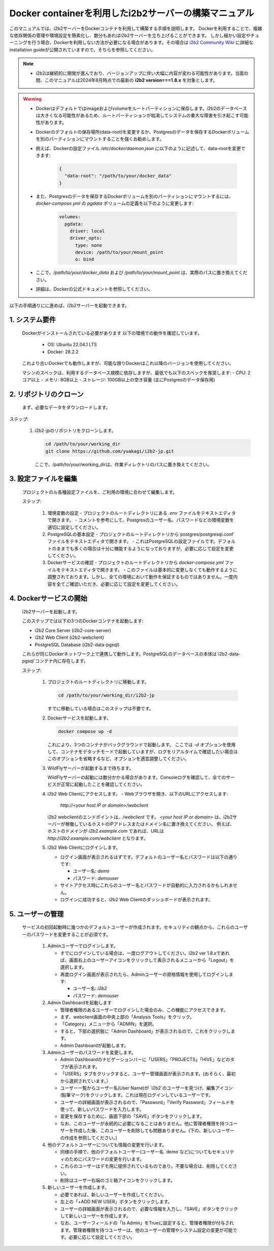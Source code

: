 
Docker containerを利用したi2b2サーバーの構築マニュアル
================================================

このマニュアルでは、i2b2サーバーをDockerコンテナを利用して構築する手順を説明します。
Dockerを利用することで、複雑な依存関係の管理や環境設定を簡素化し、数分もあればi2b2サーバーを立ち上げることができます。
しかし細かい設定やチューニングを行う場合、Dockerを利用しない方法が必要になる場合があります。その場合は `i2b2 Community Wiki <https://community.i2b2.org/wiki/>`_ に詳細なinstallation guideが公開されていますので、そちらを参照してください。

.. note::
      - i2b2は継続的に開発が進んでおり、バージョンアップに伴い大幅に内容が変わる可能性があります。当面の間、このマニュアルは2024年8月時点での最新の **i2b2 version===1.8.x** を対象とします。


.. warning::
      - Dockerはデフォルトではimageおよびvolumeをルートパーティションに保存します。i2b2のデータベースは大きくなる可能性があるため、ルートパーティションが枯渇してシステムの重大な障害を引き起こす可能性があります。
      - Dockerのデフォルトの保存場所(data-root)を変更するか、Postgresのデータを保存するDockerボリュームを別のパーティションにマウントすることを強くお勧めします。
      - 例えば、Dockerの設定ファイル `/etc/docker/daemon.json` に以下のように記述して、data-rootを変更できます:

         .. code-block:: json

            {
              "data-root": "/path/to/your/docker_data"
            }

      - また、Postgresのデータを保存するDockerボリュームを別のパーティションにマウントするには、 `docker-compose.yml` の `pgdata` ボリュームの定義を以下のように変更します:   

         .. code-block:: yaml

            volumes:
              pgdata:
                driver: local
                driver_opts:
                  type: none
                  device: /path/to/your/mount_point
                  o: bind
      - ここで、`/path/to/your/docker_data` および `/path/to/your/mount_point` は、実際のパスに置き換えてください。
      - 詳細は、Dockerの公式ドキュメントを参照してください。

以下の手順通りにに進めば、i2b2サーバーを起動できます。

1. システム要件
----------------
   Dockerがインストールされている必要があります
   以下の環境での動作を確認しています。
      - OS: Ubuntu 22.04.1 LTS
      - Docker: 28.2.2
   これより古いDockerでも動作しますが、可能な限りDockerはこれ以降のバージョンを使用してください。
   
   マシンのスペックは、利用するデータベース規模に依存しますが、最低でも以下のスペックを推奨します:
   - CPU: 2コア以上
   - メモリ: 8GB以上
   - ストレージ: 100GB以上の空き容量 (主にPostgresのデータ保存用)
         
2. リポジトリのクローン
--------------------
   まず、必要なデータをダウンロードします。

ステップ:

      1. i2b2-jpのリポジトリをクローンします。

         .. code-block:: bash

            cd /path/to/your/working_dir
            git clone https://github.com/yuakagi/i2b2-jp.git

         ここで、/path/to/your/working_dirは、作業ディレクトリのパスに置き換えてください。


3. 設定ファイルを編集
------------------
   プロジェクトのル各種設定ファイルを、ご利用の環境に合わせて編集します。
   
   ステップ:

      1. 環境変数の設定
         - プロジェクトのルートディレクトリにある `.env` ファイルをテキストエディタで開きます。
         - コメントを参考にして、Postgresのユーザー名、パスワードなどの環境変数を適切に設定してください。

      2. PostgreSQLの基本設定
         - プロジェクトのルートディレクトリから`postgres/postgresql.conf` ファイルをテキストエディタで開きます。
         - これはPostgreSQLの設定ファイルです。デフォルトのままでも多くの場合は十分に機能するようになっておりますが、必要に応じて設定を変更してください。

      3. Dockerサービスの確認
         - プロジェクトのルートディレクトリから `docker-compose.yml` ファイルをテキストエディタで開きます。
         - このファイルは基本的に変更しなくても動作するように調整されております。しかし、全ての環境において動作を保証するものではありません。一度内容を全てご確認いただき、必要に応じて設定を変更してください。

4. Dockerサービスの開始
---------------------
   i2b2サーバーを起動します。

   このステップでは以下の3つのDockerコンテナを起動します:

   - i2b2 Core Server (i2b2-core-server)
   - i2b2 Web Client (i2b2-webclient)
   - PostgreSQL Database (i2b2-data-pgsql)

   これらが同じDockerネットワーク上で連携して動作します。PostgreSQLのデータベースの本体は`i2b2-data-pgsql`コンテナ内に存在します。

   ステップ:

      1. プロジェクトのルートディレクトリに移動します。

         .. code-block:: bash

            cd /path/to/your/working_dir/i2b2-jp

         すでに移動している場合はこのステップは不要です。

      2. Dockerサービスを起動します。

         .. code-block:: bash

            docker compose up -d

         これにより、3つのコンテナがバックグラウンドで起動します。
         ここでは `-d` オプションを使用して、コンテナをデタッチモードで起動していますが、ログをリアルタイムで確認したい場合はこのオプションを省略するなど、オプションを適宜調整してください。

      3. WildFlyサーバーが起動するまで待ちます。
         
         WildFlyサーバーの起動には数分かかる場合があります。Consoleログを確認して、全てのサービスが正常に起動したことを確認してください。

   
      4. i2b2 Web Clientにアクセスします。
         - Webブラウザを開き、以下のURLにアクセスします:

           `http://<your host IP or domain>/webclient`

         i2b2 webclientのエンドポイントは、`/webclient` です。 `<your host IP or domain>` は、i2b2サーバーが稼働しているホストのIPアドレスまたはドメイン名に置き換えてください。
         例えば、ホストのドメインが `i2b2.example.com` であれば、URLは `http://i2b2.example.com/webclient` となります。

      5. i2b2 Web Clientにログインします。

         - ログイン画面が表示されるはずです。デフォルトのユーザー名とパスワードは以下の通りです:

           - ユーザー名: `demo`
           - パスワード: `demouser`

         - サイトアクセス時にこれらのユーザー名とパスワードが自動的に入力されるかもしれません。
         - ログインに成功すると、i2b2 Web Clientのダッシュボードが表示されます。

5. ユーザーの管理
-----------------

   サービスの初回起動時に幾つかのデフォルトユーザーが作成されます。セキュリティの観点から、これらのユーザーのパスワードを変更することが必須です。

      1. Adminユーザーでログインします。

         - すでにログインしている場合は、一度ログアウトしてください。i2b2 ver 1.8.xであれば、画面右上のユーザーアイコンをクリックして表示されるメニューから「Logout」を選択します。
         - 再度ログイン画面が表示されたら、Adminユーザーの資格情報を使用してログインします:

           - ユーザー名: `i2b2`
           - パスワード: `demouser`

      2. Admin Dashboardを起動します

         - 管理者権限のあるユーザーでログインした場合のみ、この機能にアクセスできます。
         - まず、webclient画面の中央上部の「Analysis Tools」をクリック。
         - 「Category」メニューから「ADMIN」を選択。
         - すると、下部の選択肢に「Admin Dashboard」が表示されるので、これをクリックします。
         - Admin Dashboardが起動します。

      3. Adminユーザーのパスワードを変更します。

         - Admin Dashboardのナビゲーションバーに「USERS」「PROJECTS」「HIVE」などのタブが表示されます。
         - 「USERS」タブをクリックすると、ユーザー管理画面が表示されます。(おそらく、最初から選択されています。）
         - ユーザー一覧からユーザー名(User Name)が `i2b2`のユーザーを見つけ、編集アイコン(鉛筆マーク)をクリックします。これは現在ログインしているユーザーです。
         - ユーザーの詳細画面が表示されるので、「Password」「Verify Password」フィールドを使って、新しいパスワードを入力します。
         - 変更を保存するために、画面下部の「SAVE」ボタンをクリックします。
         - なお、このユーザーが永続的に必要になることはありません。他に管理者権限を持つユーザーを作成した後、このユーザーを削除しても問題ありません。(下の、新しいユーザーの作成を参照してください。)

      4. 他のデフォルトユーザーについても情報の変更を行います。

         - 同様の手順で、他のデフォルトユーザー(ユーザー名 `demo`など)についてもセキュリティのためにパスワードの変更を行います。
         - これらのユーザーはデモ用に提供されているものであり。不要な場合は、削除してください。
         - 削除はユーザー右端のゴミ箱アイコンをクリックします。
      
      5. 新しいユーザーを作成します。

         - 必要であれば、新しいユーザーを作成してください。
         - 左上の「+ADD NEW USER」ボタンをクリックします。
         - ユーザーの詳細画面が表示されるので、必要な情報を入力し、「SAVE」ボタンをクリックして新しいユーザーを作成します。
         - なお、ユーザーフィールドの「Is Admin」をTrueに設定すると、管理者権限が付与されます。管理者権限を持つユーザーは、他のユーザーの管理やシステム設定の変更が可能です。必要に応じて設定してください。

      

